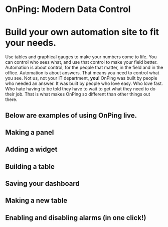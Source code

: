 * OnPing: Modern Data Control
[[/assets/img/demo2.png]]
* Build your own automation site to fit your needs.
Use tables and graphical gauges to make your numbers come to life. You can control who sees what, and use that control to make your field better. Automation is about control, for the people that matter, in the field and in the office.
Automation is about answers. That means you need to control what you see.  Not us, not your IT department, *you*!
OnPing was built by people who needed an answer. It was built by  people who love easy.  Who love fast.  Who hate having to be told they have to wait to get what they need to do their job. 
That is what makes OnPing so different than other things out there.

** Below are examples of using OnPing live.
** Making a panel
** [[http://www.plowtech.net/assets/video/AddPanel.mp4.jpg]]
** Adding a widget
** [[http://www.plowtech.net/assets/video/AddWidget.mp4.jpg]]     
** Building a table
** [[http://www.plowtech.net/assets/video/AddAlarmTableToDashboard.mp4.jpg]]
** Saving your dashboard
** [[http://www.plowtech.net/assets/video/SaveDashboard.mp4.jpg]]   
** Making a new table
** [[http://www.plowtech.net/assets/video/OpenAlarmTableInDashboard.mp4.jpg]]
** Enabling and disabling alarms (in one click!)
** [[http://www.plowtech.net/assets/video/EnableDisableAlarmsInTable.mp4.jpg]]

